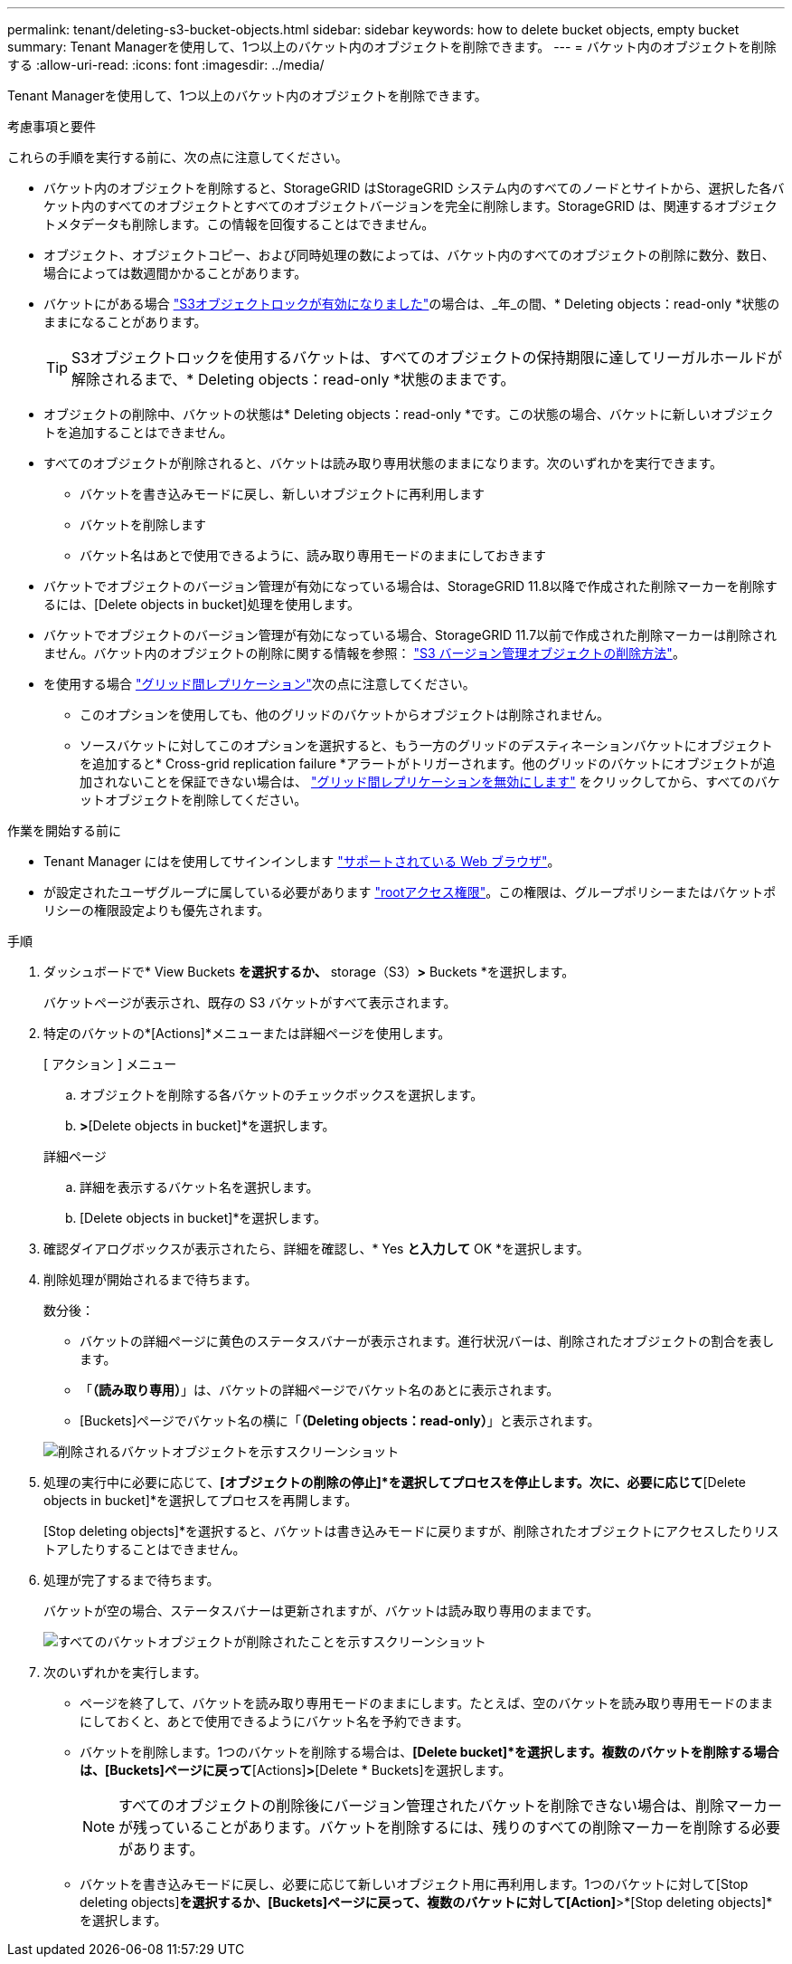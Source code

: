 ---
permalink: tenant/deleting-s3-bucket-objects.html 
sidebar: sidebar 
keywords: how to delete bucket objects, empty bucket 
summary: Tenant Managerを使用して、1つ以上のバケット内のオブジェクトを削除できます。 
---
= バケット内のオブジェクトを削除する
:allow-uri-read: 
:icons: font
:imagesdir: ../media/


[role="lead"]
Tenant Managerを使用して、1つ以上のバケット内のオブジェクトを削除できます。

.考慮事項と要件
これらの手順を実行する前に、次の点に注意してください。

* バケット内のオブジェクトを削除すると、StorageGRID はStorageGRID システム内のすべてのノードとサイトから、選択した各バケット内のすべてのオブジェクトとすべてのオブジェクトバージョンを完全に削除します。StorageGRID は、関連するオブジェクトメタデータも削除します。この情報を回復することはできません。
* オブジェクト、オブジェクトコピー、および同時処理の数によっては、バケット内のすべてのオブジェクトの削除に数分、数日、場合によっては数週間かかることがあります。
* バケットにがある場合 link:using-s3-object-lock.html["S3オブジェクトロックが有効になりました"]の場合は、_年_の間、* Deleting objects：read-only *状態のままになることがあります。
+

TIP: S3オブジェクトロックを使用するバケットは、すべてのオブジェクトの保持期限に達してリーガルホールドが解除されるまで、* Deleting objects：read-only *状態のままです。

* オブジェクトの削除中、バケットの状態は* Deleting objects：read-only *です。この状態の場合、バケットに新しいオブジェクトを追加することはできません。
* すべてのオブジェクトが削除されると、バケットは読み取り専用状態のままになります。次のいずれかを実行できます。
+
** バケットを書き込みモードに戻し、新しいオブジェクトに再利用します
** バケットを削除します
** バケット名はあとで使用できるように、読み取り専用モードのままにしておきます


* バケットでオブジェクトのバージョン管理が有効になっている場合は、StorageGRID 11.8以降で作成された削除マーカーを削除するには、[Delete objects in bucket]処理を使用します。
* バケットでオブジェクトのバージョン管理が有効になっている場合、StorageGRID 11.7以前で作成された削除マーカーは削除されません。バケット内のオブジェクトの削除に関する情報を参照： link:../ilm/how-objects-are-deleted.html#delete-s3-versioned-objects["S3 バージョン管理オブジェクトの削除方法"]。
* を使用する場合 link:grid-federation-manage-cross-grid-replication.html["グリッド間レプリケーション"]次の点に注意してください。
+
** このオプションを使用しても、他のグリッドのバケットからオブジェクトは削除されません。
** ソースバケットに対してこのオプションを選択すると、もう一方のグリッドのデスティネーションバケットにオブジェクトを追加すると* Cross-grid replication failure *アラートがトリガーされます。他のグリッドのバケットにオブジェクトが追加されないことを保証できない場合は、 link:../tenant/grid-federation-manage-cross-grid-replication.html["グリッド間レプリケーションを無効にします"] をクリックしてから、すべてのバケットオブジェクトを削除してください。




.作業を開始する前に
* Tenant Manager にはを使用してサインインします link:../admin/web-browser-requirements.html["サポートされている Web ブラウザ"]。
* が設定されたユーザグループに属している必要があります link:tenant-management-permissions.html["rootアクセス権限"]。この権限は、グループポリシーまたはバケットポリシーの権限設定よりも優先されます。


.手順
. ダッシュボードで* View Buckets *を選択するか、* storage（S3）*>* Buckets *を選択します。
+
バケットページが表示され、既存の S3 バケットがすべて表示されます。

. 特定のバケットの*[Actions]*メニューまたは詳細ページを使用します。
+
[role="tabbed-block"]
====
.[ アクション ] メニュー
--
.. オブジェクトを削除する各バケットのチェックボックスを選択します。
.. [Actions]*>*[Delete objects in bucket]*を選択します。


--
.詳細ページ
--
.. 詳細を表示するバケット名を選択します。
.. [Delete objects in bucket]*を選択します。


--
====
. 確認ダイアログボックスが表示されたら、詳細を確認し、* Yes *と入力して* OK *を選択します。
. 削除処理が開始されるまで待ちます。
+
数分後：

+
** バケットの詳細ページに黄色のステータスバナーが表示されます。進行状況バーは、削除されたオブジェクトの割合を表します。
** 「*（読み取り専用）*」は、バケットの詳細ページでバケット名のあとに表示されます。
** [Buckets]ページでバケット名の横に「*（Deleting objects：read-only）*」と表示されます。


+
image::../media/delete-bucket-objects-in-progress.png[削除されるバケットオブジェクトを示すスクリーンショット]

. 処理の実行中に必要に応じて、*[オブジェクトの削除の停止]*を選択してプロセスを停止します。次に、必要に応じて*[Delete objects in bucket]*を選択してプロセスを再開します。
+
[Stop deleting objects]*を選択すると、バケットは書き込みモードに戻りますが、削除されたオブジェクトにアクセスしたりリストアしたりすることはできません。

. 処理が完了するまで待ちます。
+
バケットが空の場合、ステータスバナーは更新されますが、バケットは読み取り専用のままです。

+
image::../media/delete-bucket-objects-complete.png[すべてのバケットオブジェクトが削除されたことを示すスクリーンショット]

. 次のいずれかを実行します。
+
** ページを終了して、バケットを読み取り専用モードのままにします。たとえば、空のバケットを読み取り専用モードのままにしておくと、あとで使用できるようにバケット名を予約できます。
** バケットを削除します。1つのバケットを削除する場合は、*[Delete bucket]*を選択します。複数のバケットを削除する場合は、[Buckets]ページに戻って*[Actions]*>*[Delete * Buckets]を選択します。
+

NOTE: すべてのオブジェクトの削除後にバージョン管理されたバケットを削除できない場合は、削除マーカーが残っていることがあります。バケットを削除するには、残りのすべての削除マーカーを削除する必要があります。

** バケットを書き込みモードに戻し、必要に応じて新しいオブジェクト用に再利用します。1つのバケットに対して[Stop deleting objects]*を選択するか、[Buckets]ページに戻って、複数のバケットに対して[Action]*>*[Stop deleting objects]*を選択します。



